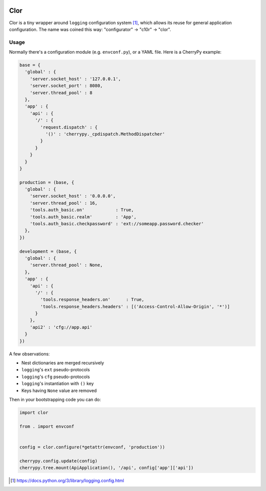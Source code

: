 .. image:: https://img.shields.io/pypi/l/Clor.svg
   :target: https://spdx.org/licenses/LGPL-2.1+.html
   :alt: PyPI - License
.. image:: https://heptapod.host/saajns/clor/badges/branch/default/pipeline.svg
   :target: https://heptapod.host/saajns/clor/-/commits/branch/default
   :alt: Pipeline status
.. image:: https://heptapod.host/saajns/clor/badges/branch/default/coverage.svg
   :target: https://heptapod.host/saajns/clor/-/commits/branch/default
   :alt: Test code coverage
.. image:: https://badge.fury.io/py/Clor.svg
   :target: https://pypi.org/project/Clor/
   :alt: PyPI

====
Clor
====
Clor is a tiny wrapper around ``logging`` configuration system [1]_, which allows
its reuse for general application configuration. The name was coined this way:
"configurator" → "c10r" → "clor".

Usage
=====
Normally there's a configuration module (e.g. ``envconf.py``), or a YAML file. Here
is a CherryPy example:

.. code:: python

   base = {
     'global' : {
       'server.socket_host' : '127.0.0.1',
       'server.socket_port' : 8080,
       'server.thread_pool' : 8
     },
     'app' : {
       'api' : {
         '/' : {
           'request.dispatch' : {
             '()' : 'cherrypy._cpdispatch.MethodDispatcher'
           }
         }
       }
     }
   }

   production = (base, {
     'global' : {
       'server.socket_host' : '0.0.0.0',
       'server.thread_pool' : 16,
       'tools.auth_basic.on'            : True,
       'tools.auth_basic.realm'         : 'App',
       'tools.auth_basic.checkpassword' : 'ext://someapp.password.checker'
     },
   })

   development = (base, {
     'global' : {
       'server.thread_pool' : None,
     },
     'app' : {
       'api' : {
         '/' : {
           'tools.response_headers.on'      : True,
           'tools.response_headers.headers' : [('Access-Control-Allow-Origin', '*')]
         }
       },
       'api2' : 'cfg://app.api'
     }
   })

A few observations:

* Nest dictionaries are merged recursively
* ``logging``'s ``ext`` pseudo-protocols
* ``logging``'s ``cfg`` pseudo-protocols
* ``logging``'s instantiation with ``()`` key
* Keys having ``None`` value are removed

Then in your bootstrapping code you can do:

.. code:: python

   import clor

   from . import envconf


   config = clor.configure(*getattr(envconf, 'production'))

   cherrypy.config.update(config)
   cherrypy.tree.mount(ApiApplication(), '/api', config['app']['api'])


.. [1] https://docs.python.org/3/library/logging.config.html
